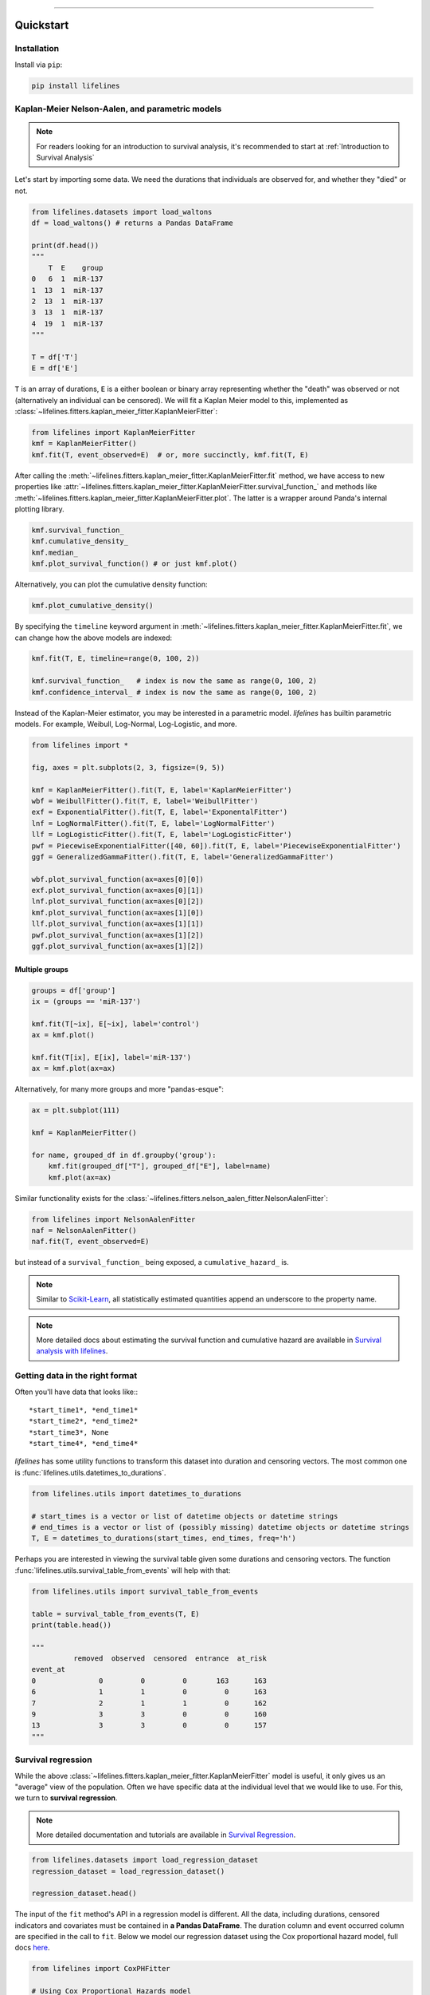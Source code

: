 .. _code_directive:

.. image:: http://i.imgur.com/EOowdSD.png

-------------------------------------


Quickstart
''''''''''


Installation
------------

Install via ``pip``:

.. code-block:: console

    pip install lifelines


Kaplan-Meier Nelson-Aalen, and parametric models
---------------------------------------------------

.. note:: For readers looking for an introduction to survival analysis, it's recommended to start at :ref:`Introduction to Survival Analysis`


Let's start by importing some data. We need the durations that individuals are observed for, and whether they "died" or not.


.. code:: python

    from lifelines.datasets import load_waltons
    df = load_waltons() # returns a Pandas DataFrame

    print(df.head())
    """
        T  E    group
    0   6  1  miR-137
    1  13  1  miR-137
    2  13  1  miR-137
    3  13  1  miR-137
    4  19  1  miR-137
    """

    T = df['T']
    E = df['E']

``T`` is an array of durations, ``E`` is a either boolean or binary array representing whether the "death" was observed or not (alternatively an individual can be censored). We will fit a Kaplan Meier model to this, implemented as :class:`~lifelines.fitters.kaplan_meier_fitter.KaplanMeierFitter`:



.. code:: python

    from lifelines import KaplanMeierFitter
    kmf = KaplanMeierFitter()
    kmf.fit(T, event_observed=E)  # or, more succinctly, kmf.fit(T, E)

After calling the :meth:`~lifelines.fitters.kaplan_meier_fitter.KaplanMeierFitter.fit` method, we have access to new properties like :attr:`~lifelines.fitters.kaplan_meier_fitter.KaplanMeierFitter.survival_function_` and methods like :meth:`~lifelines.fitters.kaplan_meier_fitter.KaplanMeierFitter.plot`. The latter is a wrapper around Panda's internal plotting library.

.. code:: python

    kmf.survival_function_
    kmf.cumulative_density_
    kmf.median_
    kmf.plot_survival_function() # or just kmf.plot()


.. image:: images/quickstart_kmf.png
    :width: 620px
    :align: center

Alternatively, you can plot the cumulative density function:

.. code:: python

    kmf.plot_cumulative_density()

.. image:: images/quickstart_kmf_cdf.png
    :width: 620px
    :align: center

By specifying the ``timeline`` keyword argument in :meth:`~lifelines.fitters.kaplan_meier_fitter.KaplanMeierFitter.fit`, we can change how the above models are indexed:

.. code:: python

    kmf.fit(T, E, timeline=range(0, 100, 2))

    kmf.survival_function_   # index is now the same as range(0, 100, 2)
    kmf.confidence_interval_ # index is now the same as range(0, 100, 2)


Instead of the Kaplan-Meier estimator, you may be interested in a parametric model. *lifelines* has builtin parametric models. For example, Weibull, Log-Normal, Log-Logistic, and more.

.. code:: python

    from lifelines import *

    fig, axes = plt.subplots(2, 3, figsize=(9, 5))

    kmf = KaplanMeierFitter().fit(T, E, label='KaplanMeierFitter')
    wbf = WeibullFitter().fit(T, E, label='WeibullFitter')
    exf = ExponentialFitter().fit(T, E, label='ExponentalFitter')
    lnf = LogNormalFitter().fit(T, E, label='LogNormalFitter')
    llf = LogLogisticFitter().fit(T, E, label='LogLogisticFitter')
    pwf = PiecewiseExponentialFitter([40, 60]).fit(T, E, label='PiecewiseExponentialFitter')
    ggf = GeneralizedGammaFitter().fit(T, E, label='GeneralizedGammaFitter')

    wbf.plot_survival_function(ax=axes[0][0])
    exf.plot_survival_function(ax=axes[0][1])
    lnf.plot_survival_function(ax=axes[0][2])
    kmf.plot_survival_function(ax=axes[1][0])
    llf.plot_survival_function(ax=axes[1][1])
    pwf.plot_survival_function(ax=axes[1][2])
    ggf.plot_survival_function(ax=axes[1][2])

.. image:: images/waltons_survival_function.png


Multiple groups
^^^^^^^^^^^^^^^

.. code:: python

    groups = df['group']
    ix = (groups == 'miR-137')

    kmf.fit(T[~ix], E[~ix], label='control')
    ax = kmf.plot()

    kmf.fit(T[ix], E[ix], label='miR-137')
    ax = kmf.plot(ax=ax)


.. image:: images/quickstart_multi.png
    :width: 620px
    :align: center

Alternatively, for many more groups and more "pandas-esque":

.. code:: python


    ax = plt.subplot(111)

    kmf = KaplanMeierFitter()

    for name, grouped_df in df.groupby('group'):
        kmf.fit(grouped_df["T"], grouped_df["E"], label=name)
        kmf.plot(ax=ax)


Similar functionality exists for the :class:`~lifelines.fitters.nelson_aalen_fitter.NelsonAalenFitter`:

.. code:: python

    from lifelines import NelsonAalenFitter
    naf = NelsonAalenFitter()
    naf.fit(T, event_observed=E)

but instead of a ``survival_function_`` being exposed, a ``cumulative_hazard_`` is.

.. note:: Similar to `Scikit-Learn <http://scikit-learn.org>`_, all statistically estimated quantities append an underscore to the property name.

.. note:: More detailed docs about estimating the survival function and cumulative hazard are available in `Survival analysis with lifelines`_.


Getting data in the right format
--------------------------------

Often you'll have data that looks like:::

    *start_time1*, *end_time1*
    *start_time2*, *end_time2*
    *start_time3*, None
    *start_time4*, *end_time4*

*lifelines* has some utility functions to transform this dataset into duration and censoring vectors. The most common one is :func:`lifelines.utils.datetimes_to_durations`.

.. code:: python

    from lifelines.utils import datetimes_to_durations

    # start_times is a vector or list of datetime objects or datetime strings
    # end_times is a vector or list of (possibly missing) datetime objects or datetime strings
    T, E = datetimes_to_durations(start_times, end_times, freq='h')


Perhaps you are interested in viewing the survival table given some durations and censoring vectors. The function :func:`lifelines.utils.survival_table_from_events` will help with that:


.. code:: python

    from lifelines.utils import survival_table_from_events

    table = survival_table_from_events(T, E)
    print(table.head())

    """
              removed  observed  censored  entrance  at_risk
    event_at
    0               0         0         0       163      163
    6               1         1         0         0      163
    7               2         1         1         0      162
    9               3         3         0         0      160
    13              3         3         0         0      157
    """


Survival regression
-------------------

While the above :class:`~lifelines.fitters.kaplan_meier_fitter.KaplanMeierFitter` model is useful, it only gives us an "average" view of the population. Often we have specific data at the individual level that we would like to use. For this, we turn to **survival regression**.

.. note:: More detailed documentation and tutorials are available in `Survival Regression`_.


.. code:: python

    from lifelines.datasets import load_regression_dataset
    regression_dataset = load_regression_dataset()

    regression_dataset.head()


The input of the ``fit`` method's API in a regression model is different. All the data, including durations, censored indicators and covariates must be contained in **a Pandas DataFrame**. The duration column and event occurred column are specified in the call to ``fit``. Below we model our regression dataset using the Cox proportional hazard model, full docs `here <https://lifelines.readthedocs.io/en/latest/Survival%20Regression.html#cox-s-proportional-hazard-model>`_.

.. code:: python

    from lifelines import CoxPHFitter

    # Using Cox Proportional Hazards model
    cph = CoxPHFitter()
    cph.fit(regression_dataset, 'T', event_col='E')
    cph.print_summary()

    """
    <lifelines.CoxPHFitter: fitted with 200 observations, 11 censored>
          duration col = 'T'
             event col = 'E'
    number of subjects = 200
      number of events = 189
    partial log-likelihood = -807.62
      time fit was run = 2019-07-31 10:22:07 UTC

    ---
          coef exp(coef)  se(coef)  coef lower 95%  coef upper 95% exp(coef) lower 95% exp(coef) upper 95%
    var1  0.22      1.25      0.07            0.08            0.37                1.08                1.44
    var2  0.05      1.05      0.08           -0.11            0.21                0.89                1.24
    var3  0.22      1.24      0.08            0.07            0.37                1.07                1.44

            z      p  -log2(p)
    var1 2.99 <0.005      8.49
    var2 0.61   0.54      0.89
    var3 2.88 <0.005      7.97
    ---
    Concordance = 0.58
    Log-likelihood ratio test = 15.54 on 3 df, -log2(p)=9.47
    """

    cph.plot()

.. image:: images/coxph_plot_quickstart.png
    :width: 620px
    :align: center

The same dataset, but with a *Weibull accelerated failure time model*. This model was two parameters (see docs `here <https://lifelines.readthedocs.io/en/latest/lifelines.fitters.html#module-lifelines.fitters.weibull_aft_fitter>`_), and we can choose to model both using our covariates or just one. Below we model just the scale parameter, ``lambda_``.

.. code:: python

    from lifelines import WeibullAFTFitter

    wft = WeibullAFTFitter()
    wft.fit(regression_dataset, 'T', event_col='E')
    wft.print_summary()

    """
    <lifelines.WeibullAFTFitter: fitted with 200 observations, 11 censored>
             event col = 'E'
    number of subjects = 200
      number of events = 189
        log-likelihood = -504.48
      time fit was run = 2019-07-31 10:19:07 UTC

    ---
                        coef exp(coef)  se(coef)  coef lower 95%  coef upper 95% exp(coef) lower 95% exp(coef) upper 95%
    lambda_ var1       -0.08      0.92      0.02           -0.13           -0.04                0.88                0.97
            var2       -0.02      0.98      0.03           -0.07            0.04                0.93                1.04
            var3       -0.08      0.92      0.02           -0.13           -0.03                0.88                0.97
            _intercept  2.53     12.57      0.05            2.43            2.63               11.41               13.85
    rho_    _intercept  1.09      2.98      0.05            0.99            1.20                2.68                3.32

                           z      p  -log2(p)
    lambda_ var1       -3.45 <0.005     10.78
            var2       -0.56   0.57      0.80
            var3       -3.33 <0.005     10.15
            _intercept 51.12 <0.005       inf
    rho_    _intercept 20.12 <0.005    296.66
    ---
    Concordance = 0.58
    Log-likelihood ratio test = 19.73 on 3 df, -log2(p)=12.34
    """

    wft.plot()

.. image:: images/waft_plot_quickstart.png
    :width: 620px
    :align: center

Other AFT models are available as well, see `here <https://lifelines.readthedocs.io/en/latest/Survival%20Regression.html#the-log-normal-and-log-logistic-aft-model>`_. An alternative regression model is Aalen's Additive model, which has time-varying hazards:

.. code:: python

    # Using Aalen's Additive model
    from lifelines import AalenAdditiveFitter
    aaf = AalenAdditiveFitter(fit_intercept=False)
    aaf.fit(regression_dataset, 'T', event_col='E')


Along with :class:`~lifelines.fitters.coxph_fitter.CoxPHFitter` and :class:`~lifelines.fitters.weibull_aft_fitter.WeibullAFTFitter`, after fitting you'll have access to properties like ``cumulative_hazards_`` and methods like ``plot``, ``predict_cumulative_hazards``, and ``predict_survival_function``. The latter two methods require an additional argument of individual covariates:

.. code:: python

    X = regression_dataset.drop(['E', 'T'], axis=1)
    aaf.predict_survival_function(X.iloc[10:12]).plot()  # get the unique survival functions of two subjects

.. image:: images/quickstart_predict_aaf.png
    :width: 620px
    :align: center

Like the above estimators, there is also a built-in plotting method:

.. code:: python

    aaf.plot()

.. image:: images/quickstart_aaf.png
    :width: 620px
    :align: center

.. note:: More detailed documentation and tutorials are available in `Survival Regression`_.


.. _Survival Regression: Survival%20Regression.html
.. _Survival analysis with lifelines: Survival%20analysis%20with%20lifelines.html
